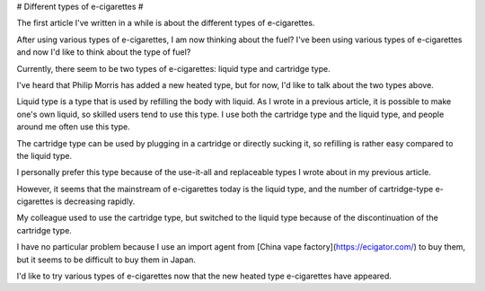 # Different types of e-cigarettes #

The first article I've written in a while is about the different types of e-cigarettes.

After using various types of e-cigarettes, I am now thinking about the fuel? I've been using various types of e-cigarettes and now I'd like to think about the type of fuel?

Currently, there seem to be two types of e-cigarettes: liquid type and cartridge type.

I've heard that Philip Morris has added a new heated type, but for now, I'd like to talk about the two types above.

Liquid type is a type that is used by refilling the body with liquid. As I wrote in a previous article, it is possible to make one's own liquid, so skilled users tend to use this type. I use both the cartridge type and the liquid type, and people around me often use this type.

The cartridge type can be used by plugging in a cartridge or directly sucking it, so refilling is rather easy compared to the liquid type.

I personally prefer this type because of the use-it-all and replaceable types I wrote about in my previous article.

However, it seems that the mainstream of e-cigarettes today is the liquid type, and the number of cartridge-type e-cigarettes is decreasing rapidly.

My colleague used to use the cartridge type, but switched to the liquid type because of the discontinuation of the cartridge type.

I have no particular problem because I use an import agent from [China vape factory](https://ecigator.com/) to buy them, but it seems to be difficult to buy them in Japan.

I'd like to try various types of e-cigarettes now that the new heated type e-cigarettes have appeared.
